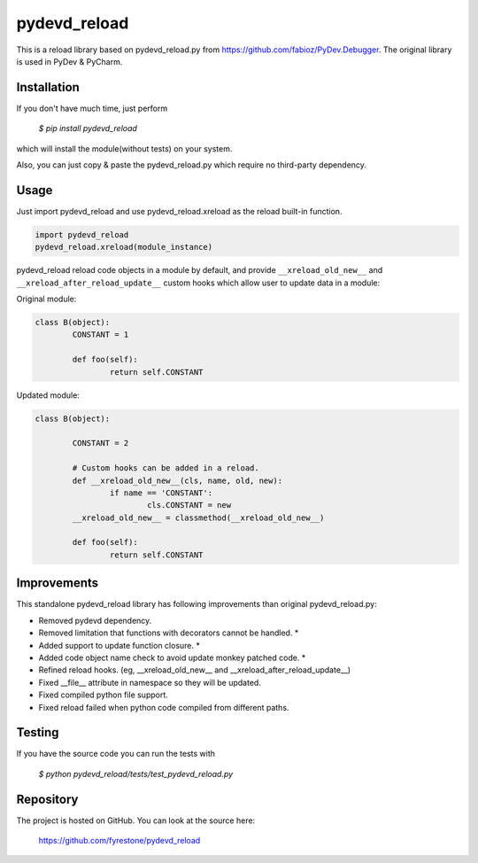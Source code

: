 pydevd_reload
==============

This is a reload library based on pydevd_reload.py from https://github.com/fabioz/PyDev.Debugger. The original library is used in PyDev & PyCharm.


Installation
--------------

If you don't have much time, just perform

 `$ pip install pydevd_reload`

which will install the module(without tests) on your system.

Also, you can just copy & paste the pydevd_reload.py which require no third-party dependency.


Usage
--------------

Just import pydevd_reload and use pydevd_reload.xreload as the reload built-in function.

.. code-block:: python

    import pydevd_reload
    pydevd_reload.xreload(module_instance)

pydevd_reload reload code objects in a module by default, and provide ``__xreload_old_new__`` and ``__xreload_after_reload_update__`` custom hooks which allow user to update data in a module:


Original module:

.. code-block:: python

	class B(object):
		CONSTANT = 1

		def foo(self):
			return self.CONSTANT


Updated module:

.. code-block:: python

	class B(object):

		CONSTANT = 2

		# Custom hooks can be added in a reload.
		def __xreload_old_new__(cls, name, old, new):
			if name == 'CONSTANT':
				cls.CONSTANT = new
		__xreload_old_new__ = classmethod(__xreload_old_new__)

		def foo(self):
			return self.CONSTANT	


Improvements
--------------

This standalone pydevd_reload library has following improvements than original pydevd_reload.py:

- Removed pydevd dependency.

- Removed limitation that functions with decorators cannot be handled. *

- Added support to update function closure. *

- Added code object name check to avoid update monkey patched code. *

- Refined reload hooks. (eg, __xreload_old_new__ and __xreload_after_reload_update__)

- Fixed __file__ attribute in namespace so they will be updated.

- Fixed compiled python file support.

- Fixed reload failed when python code compiled from different paths.


Testing
--------------
If you have the source code you can run the tests with

 `$ python pydevd_reload/tests/test_pydevd_reload.py`


Repository
--------------

The project is hosted on GitHub. You can look at the source here:

 https://github.com/fyrestone/pydevd_reload


